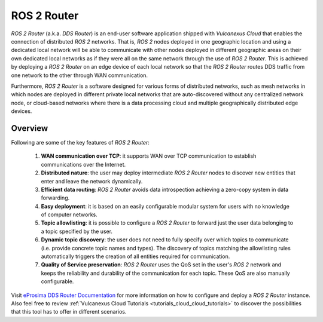 .. _vulcanexus_router:

ROS 2 Router
============

*ROS 2 Router* (a.k.a. *DDS Router*) is an end-user software application shipped with *Vulcanexus Cloud* that enables
the connection of distributed *ROS 2* networks. That is, *ROS 2* nodes deployed in one geographic location and using a
dedicated local network will be able to communicate with other nodes deployed in different geographic areas on their own
dedicated local networks as if they were all on the same network through the use of *ROS 2 Router*.
This is achieved by deploying a *ROS 2 Router* on an edge device of each local network so that the *ROS 2 Router* routes
DDS traffic from one network to the other through WAN communication.

Furthermore, *ROS 2 Router* is a software designed for various forms of distributed networks, such as mesh networks in
which nodes are deployed in different private local networks that are auto-discovered without any centralized network
node, or cloud-based networks where there is a data processing cloud and multiple geographically distributed edge
devices.

########
Overview
########

Following are some of the key features of *ROS 2 Router*:

  1. **WAN communication over TCP**: it supports WAN over TCP communication to establish communications over the
     Internet.
  2. **Distributed nature**: the user may deploy intermediate *ROS 2 Router* nodes to discover new entities that enter
     and leave the network dynamically.
  3. **Efficient data routing**: *ROS 2 Router* avoids data introspection achieving a zero-copy system in data
     forwarding.
  4. **Easy deployment**: it is based on an easily configurable modular system for users with no knowledge of computer
     networks.
  5. **Topic allowlisting**: it is possible to configure a *ROS 2 Router* to forward just the user data belonging to a
     topic specified by the user.
  6. **Dynamic topic discovery**: the user does not need to fully specify over which topics to communicate (i.e. provide
     concrete topic names and types). The discovery of topics matching the allowlisting rules automatically triggers the
     creation of all entities required for communication.
  7. **Quality of Service preservation**: *ROS 2 Router* uses the QoS set in the user's *ROS 2* network and keeps the
     reliability and durability of the communication for each topic. These QoS are also manually configurable.

.. figure:: /rst/figures/intro/tools/router/ddsrouter_cloud.png

Visit `eProsima DDS Router Documentation <https://eprosima-dds-router.readthedocs.io/en/latest>`_ for more information
on how to configure and deploy a *ROS 2 Router* instance. Also feel free to review :ref:`Vulcanexus Cloud Tutorials <tutorials_cloud_cloud_tutorials>`
to discover the possibilities that this tool has to offer in different scenarios.
